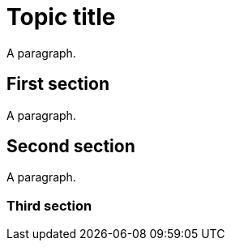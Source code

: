 // Identify the document as a concept module:
:_mod-docs-content-type: CONCEPT

= Topic title

A paragraph.

== First section

A paragraph.

== Second section

A paragraph.

=== Third section
